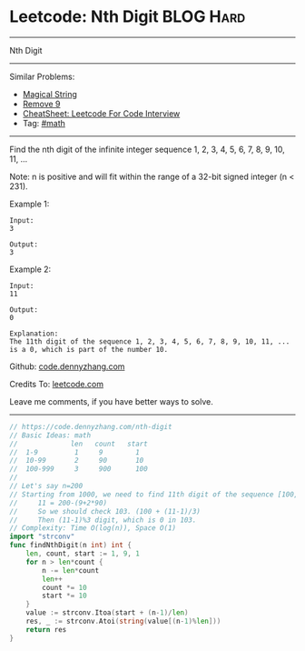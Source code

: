 * Leetcode: Nth Digit                                             :BLOG:Hard:
#+STARTUP: showeverything
#+OPTIONS: toc:nil \n:t ^:nil creator:nil d:nil
:PROPERTIES:
:type:     math
:END:
---------------------------------------------------------------------
Nth Digit
---------------------------------------------------------------------
#+BEGIN_HTML
<a href="https://github.com/dennyzhang/code.dennyzhang.com/tree/master/problems/nth-digit"><img align="right" width="200" height="183" src="https://www.dennyzhang.com/wp-content/uploads/denny/watermark/github.png" /></a>
#+END_HTML
Similar Problems:
- [[https://code.dennyzhang.com/magical-string][Magical String]]
- [[https://code.dennyzhang.com/remove-9][Remove 9]]
- [[https://cheatsheet.dennyzhang.com/cheatsheet-leetcode-A4][CheatSheet: Leetcode For Code Interview]]
- Tag: [[https://code.dennyzhang.com/review-math][#math]]
---------------------------------------------------------------------
Find the nth digit of the infinite integer sequence 1, 2, 3, 4, 5, 6, 7, 8, 9, 10, 11, ...

Note: n is positive and will fit within the range of a 32-bit signed integer (n < 231).

Example 1:
#+BEGIN_EXAMPLE
Input:
3

Output:
3
#+END_EXAMPLE

Example 2:
#+BEGIN_EXAMPLE
Input:
11

Output:
0

Explanation:
The 11th digit of the sequence 1, 2, 3, 4, 5, 6, 7, 8, 9, 10, 11, ... is a 0, which is part of the number 10.
#+END_EXAMPLE

Github: [[https://github.com/dennyzhang/code.dennyzhang.com/tree/master/problems/nth-digit][code.dennyzhang.com]]

Credits To: [[https://leetcode.com/problems/nth-digit/description/][leetcode.com]]

Leave me comments, if you have better ways to solve.
---------------------------------------------------------------------
#+BEGIN_SRC go
// https://code.dennyzhang.com/nth-digit
// Basic Ideas: math
//             len   count   start
//  1-9         1     9        1
//  10-99       2     90       10
//  100-999     3     900      100
//
// Let's say n=200
// Starting from 1000, we need to find 11th digit of the sequence [100, 101, 102, 103, ..]  
//     11 = 200-(9+2*90)
//     So we should check 103. (100 + (11-1)/3)
//     Then (11-1)%3 digit, which is 0 in 103.
// Complexity: Time O(log(n)), Space O(1)
import "strconv"
func findNthDigit(n int) int {
    len, count, start := 1, 9, 1
    for n > len*count {
        n -= len*count
        len++
        count *= 10
        start *= 10
    }
    value := strconv.Itoa(start + (n-1)/len)
    res, _ := strconv.Atoi(string(value[(n-1)%len]))
    return res
}
#+END_SRC

#+BEGIN_HTML
<div style="overflow: hidden;">
<div style="float: left; padding: 5px"> <a href="https://www.linkedin.com/in/dennyzhang001"><img src="https://www.dennyzhang.com/wp-content/uploads/sns/linkedin.png" alt="linkedin" /></a></div>
<div style="float: left; padding: 5px"><a href="https://github.com/dennyzhang"><img src="https://www.dennyzhang.com/wp-content/uploads/sns/github.png" alt="github" /></a></div>
<div style="float: left; padding: 5px"><a href="https://www.dennyzhang.com/slack" target="_blank" rel="nofollow"><img src="https://www.dennyzhang.com/wp-content/uploads/sns/slack.png" alt="slack"/></a></div>
</div>
#+END_HTML
